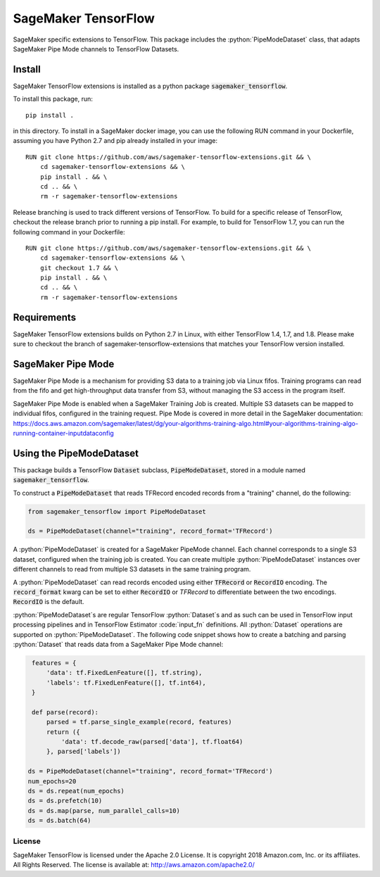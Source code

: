 ===============================
SageMaker TensorFlow 
===============================

.. role:: python(code)
   :language: python

SageMaker specific extensions to TensorFlow. This package includes the :python:`PipeModeDataset` class, that adapts SageMaker Pipe Mode channels to TensorFlow Datasets.

Install
~~~~~~~
SageMaker TensorFlow extensions is installed as a python package :code:`sagemaker_tensorflow`. 

To install this package, run:

::

    pip install .

in this directory. To install in a SageMaker docker image, you can use the following RUN command in your Dockerfile, assuming you have Python 2.7 and pip already installed in your image:

::

    RUN git clone https://github.com/aws/sagemaker-tensorflow-extensions.git && \
        cd sagemaker-tensorflow-extensions && \
        pip install . && \
        cd .. && \
        rm -r sagemaker-tensorflow-extensions

Release branching is used to track different versions of TensorFlow. To build for a specific release of TensorFlow, checkout the release branch prior to running a pip install. For example, to build for TensorFlow 1.7, you can run the following command in your Dockerfile:

::

    RUN git clone https://github.com/aws/sagemaker-tensorflow-extensions.git && \
        cd sagemaker-tensorflow-extensions && \
        git checkout 1.7 && \
        pip install . && \
        cd .. && \
        rm -r sagemaker-tensorflow-extensions

Requirements
~~~~~~~~~~~~
SageMaker TensorFlow extensions builds on Python 2.7 in Linux, with either TensorFlow 1.4, 1.7, and 1.8. Please make sure to checkout the branch of sagemaker-tensorflow-extensions that matches your TensorFlow version installed.

SageMaker Pipe Mode
~~~~~~~~~~~~~~~~~~~
SageMaker Pipe Mode is a mechanism for providing S3 data to a training job via Linux fifos. Training programs can read from the fifo and get high-throughput data transfer from S3, without managing the S3 access in the program itself. 

SageMaker Pipe Mode is enabled when a SageMaker Training Job is created. Multiple S3 datasets can be mapped to individual fifos, configured in the training request. Pipe Mode is covered in more detail in the SageMaker documentation: https://docs.aws.amazon.com/sagemaker/latest/dg/your-algorithms-training-algo.html#your-algorithms-training-algo-running-container-inputdataconfig

Using the PipeModeDataset
~~~~~~~~~~~~~~~~~~~~~~~~~
This package builds a TensorFlow :code:`Dataset` subclass, :code:`PipeModeDataset`, stored in a module named :code:`sagemaker_tensorflow`. 

To construct a :code:`PipeModeDataset` that reads TFRecord encoded records from a "training" channel, do the following:

.. code:: python

  from sagemaker_tensorflow import PipeModeDataset
  
  ds = PipeModeDataset(channel="training", record_format='TFRecord')

A :python:`PipeModeDataset` is created for a SageMaker PipeMode channel. Each channel corresponds to a single S3 dataset, configured when the training job is created. You can create multiple :python:`PipeModeDataset` instances over different channels to read from multiple S3 datasets in the same training program.

A :python:`PipeModeDataset` can read records encoded using either :code:`TFRecord` or :code:`RecordIO` encoding. The :code:`record_format` kwarg can be set to either :code:`RecordIO` or `TFRecord` to differentiate between the two encodings. :code:`RecordIO` is the default.

:python:`PipeModeDataset`s are regular TensorFlow :python:`Dataset`s and as such can be used in TensorFlow input processing pipelines and in TensorFlow Estimator :code:`input_fn` definitions. All :python:`Dataset` operations are supported on :python:`PipeModeDataset`. The following code snippet shows how to create a batching and parsing :python:`Dataset` that reads data from a SageMaker Pipe Mode channel:

.. code:: python

    features = {
        'data': tf.FixedLenFeature([], tf.string),
        'labels': tf.FixedLenFeature([], tf.int64),
    }

    def parse(record):
        parsed = tf.parse_single_example(record, features)
        return ({
            'data': tf.decode_raw(parsed['data'], tf.float64)
        }, parsed['labels'])

   ds = PipeModeDataset(channel="training", record_format='TFRecord')
   num_epochs=20
   ds = ds.repeat(num_epochs)
   ds = ds.prefetch(10)
   ds = ds.map(parse, num_parallel_calls=10)
   ds = ds.batch(64)


License
-------

SageMaker TensorFlow is licensed under the Apache 2.0 License. It is copyright 2018
Amazon.com, Inc. or its affiliates. All Rights Reserved. The license is available at:
http://aws.amazon.com/apache2.0/
